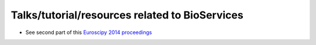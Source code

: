 Talks/tutorial/resources related to BioServices
====================================================

- See second part of this `Euroscipy 2014 proceedings <https://github.com/cokelaer/euroscipy_proceedings/blob/master/papers/cokelaer/cokelaer.rst>`_
